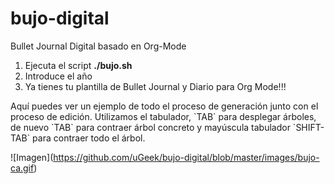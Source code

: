 * bujo-digital
Bullet Journal Digital basado en Org-Mode

1) Ejecuta el script *./bujo.sh*
2) Introduce el año
3) Ya tienes tu plantilla de Bullet Journal y Diario para Org Mode!!!

Aquí puedes ver un ejemplo de todo el proceso de generación junto con el proceso de edición. Utilizamos el tabulador, `TAB` para desplegar árboles, de nuevo `TAB` para contraer árbol concreto y mayúscula tabulador `SHIFT-TAB` para contraer todo el árbol.

![Imagen](https://github.com/uGeek/bujo-digital/blob/master/images/bujo-ca.gif)
